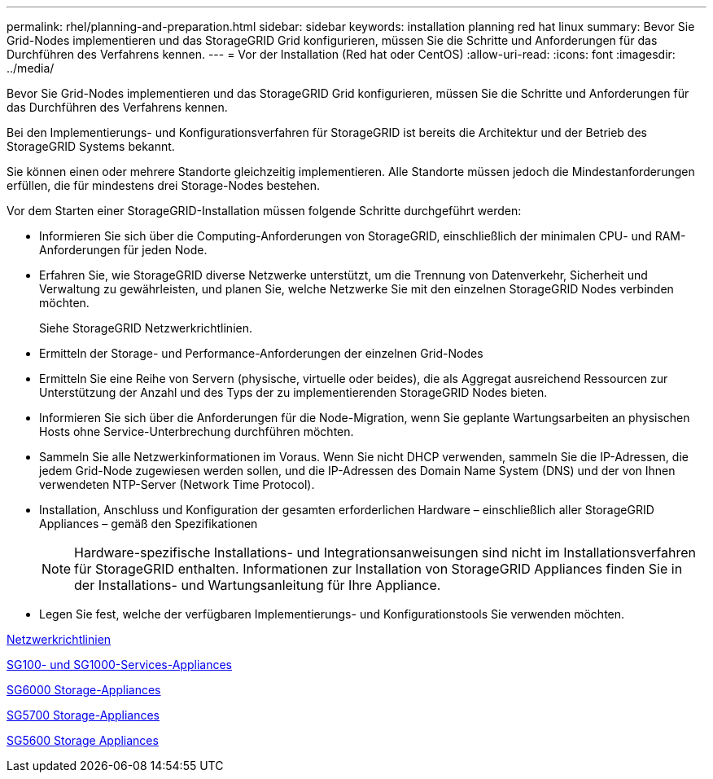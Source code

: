 ---
permalink: rhel/planning-and-preparation.html 
sidebar: sidebar 
keywords: installation planning red hat linux 
summary: Bevor Sie Grid-Nodes implementieren und das StorageGRID Grid konfigurieren, müssen Sie die Schritte und Anforderungen für das Durchführen des Verfahrens kennen. 
---
= Vor der Installation (Red hat oder CentOS)
:allow-uri-read: 
:icons: font
:imagesdir: ../media/


[role="lead"]
Bevor Sie Grid-Nodes implementieren und das StorageGRID Grid konfigurieren, müssen Sie die Schritte und Anforderungen für das Durchführen des Verfahrens kennen.

Bei den Implementierungs- und Konfigurationsverfahren für StorageGRID ist bereits die Architektur und der Betrieb des StorageGRID Systems bekannt.

Sie können einen oder mehrere Standorte gleichzeitig implementieren. Alle Standorte müssen jedoch die Mindestanforderungen erfüllen, die für mindestens drei Storage-Nodes bestehen.

Vor dem Starten einer StorageGRID-Installation müssen folgende Schritte durchgeführt werden:

* Informieren Sie sich über die Computing-Anforderungen von StorageGRID, einschließlich der minimalen CPU- und RAM-Anforderungen für jeden Node.
* Erfahren Sie, wie StorageGRID diverse Netzwerke unterstützt, um die Trennung von Datenverkehr, Sicherheit und Verwaltung zu gewährleisten, und planen Sie, welche Netzwerke Sie mit den einzelnen StorageGRID Nodes verbinden möchten.
+
Siehe StorageGRID Netzwerkrichtlinien.

* Ermitteln der Storage- und Performance-Anforderungen der einzelnen Grid-Nodes
* Ermitteln Sie eine Reihe von Servern (physische, virtuelle oder beides), die als Aggregat ausreichend Ressourcen zur Unterstützung der Anzahl und des Typs der zu implementierenden StorageGRID Nodes bieten.
* Informieren Sie sich über die Anforderungen für die Node-Migration, wenn Sie geplante Wartungsarbeiten an physischen Hosts ohne Service-Unterbrechung durchführen möchten.
* Sammeln Sie alle Netzwerkinformationen im Voraus. Wenn Sie nicht DHCP verwenden, sammeln Sie die IP-Adressen, die jedem Grid-Node zugewiesen werden sollen, und die IP-Adressen des Domain Name System (DNS) und der von Ihnen verwendeten NTP-Server (Network Time Protocol).
* Installation, Anschluss und Konfiguration der gesamten erforderlichen Hardware – einschließlich aller StorageGRID Appliances – gemäß den Spezifikationen
+

NOTE: Hardware-spezifische Installations- und Integrationsanweisungen sind nicht im Installationsverfahren für StorageGRID enthalten. Informationen zur Installation von StorageGRID Appliances finden Sie in der Installations- und Wartungsanleitung für Ihre Appliance.

* Legen Sie fest, welche der verfügbaren Implementierungs- und Konfigurationstools Sie verwenden möchten.


xref:../network/index.adoc[Netzwerkrichtlinien]

xref:../sg100-1000/index.adoc[SG100- und SG1000-Services-Appliances]

xref:../sg6000/index.adoc[SG6000 Storage-Appliances]

xref:../sg5700/index.adoc[SG5700 Storage-Appliances]

xref:../sg5600/index.adoc[SG5600 Storage Appliances]
